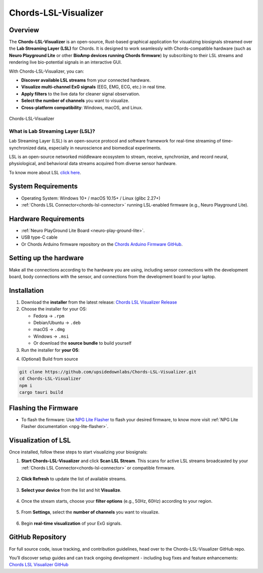.. _chords-lsl-visualizer:

Chords-LSL-Visualizer
######################

Overview
********

The **Chords-LSL-Visualizer** is an open-source, Rust-based graphical application for visualizing biosignals streamed over the **Lab Streaming Layer (LSL)** for Chords.  
It is designed to work seamlessly with Chords-compatible hardware (such as **Neuro Playground Lite** or other **BioAmp devices running Chords firmware**) by subscribing to their LSL streams and rendering live bio-potential signals in an interactive GUI.

With Chords-LSL-Visualizer, you can:

- **Discover available LSL streams** from your connected hardware.  
- **Visualize multi-channel ExG signals** (EEG, EMG, ECG, etc.) in real time.  
- **Apply filters** to the live data for cleaner signal observation.  
- **Select the number of channels** you want to visualize.  
- **Cross-platform compatibility**: Windows, macOS, and Linux.  


.. figure:: ./media/chords-lsl-visualizer-landing-page.*
    :align: center
    :alt: Chords-LSL-visualizer Landing Page

    Chords-LSL-Visualizer
  
What is Lab Streaming Layer (LSL)?
------------------------------------

Lab Streaming Layer (LSL) is an open-source protocol and software framework for real-time streaming of time-synchronized data, especially in neuroscience and biomedical experiments.

LSL is an open-source networked middleware ecosystem to stream, receive, synchronize, and record neural, physiological, and behavioral data streams acquired from diverse sensor hardware.

To know more about LSL `click here <https://labstreaminglayer.org/#/>`_.


System Requirements
*********************

- Operating System: Windows 10+ / macOS 10.15+ / Linux (glibc 2.27+)  
- :ref:`Chords LSL Connector<chords-lsl-connector>` running LSL-enabled firmware (e.g., Neuro Playground Lite).  

Hardware Requirements
*********************

- :ref:`Neuro PlayGround Lite Board <neuro-play-ground-lite>`.
- USB type-C cable
- Or Chords Arduino firmware repository on the `Chords Arduino Firmware GitHub <https://github.com/upsidedownlabs/Chords-Arduino-Firmware>`_.

Setting up the hardware
***********************

Make all the connections according to the hardware you are using, including sensor connections with the development board, body connections with the sensor, and connections from the development board to your laptop.


Installation
******************

1. Download the **installer** from the latest release: `Chords LSL Visualizer Release <https://github.com/upsidedownlabs/Chords-LSL-Visualizer/releases>`_

2. Choose the installer for your OS:  
   
   - Fedora → ``.rpm``  
   - Debian/Ubuntu → ``.deb``  
   - macOS → ``.dmg``  
   - Windows → ``.msi``  
   - Or download the **source bundle** to build yourself  

3. Run the installer for **your OS**:

.. dropdown:: **Windows (.msi)** 
  :open: 

  1.  Double-click the downloaded `.msi` file.  
  2.  If you see a SmartScreen warning, click **More Info** → **Run Anyway**.  
  3.  Proceed through the installer wizard: **Next** → select install location → **Install** → **Finish**.


.. dropdown:: **Fedora (.rpm)**  

    1. Open a terminal and run:  
    
    .. code:: 
      
      sudo dnf install Chords.LSL.Visualizer-0.1.0-1.x86_64.rpm
    
    2. Enter your password and confirm the install when prompted.  
    3. After installation, launch **Chords LSL Visualizer** from your Applications menu.

.. dropdown:: **Debian/Ubuntu (.deb)**  

  1. Open a terminal and run:  
  
  .. code:: 
    
    sudo apt install ./Chords.LSL.Visualizer_<version>_amd64.deb
  
  2. If you hit missing dependencies, run:  
  
  .. code:: 
    
    sudo apt --fix-broken install  
  
  3. Launch **Chords LSL Visualizer**

  .. code:: 
   
    chords-lsl-visualizer

.. dropdown:: **macOS (.dmg)**  

  1. Double-click the downloaded `Chords.LSL.Visualizer.<version>.dmg` file.  
  2. When you see the macOS warning:
  3. "Chords.LSL.Visualizer.<version>.dmg” was downloaded from the Internet.
      
  ``Are you sure you want to open it?``

  ``click **Open**``

  4. Drag **Chords LSL Visualizer.app** into your **Applications** folder.  
  5. Eject the mounted image and open the app from **Applications**.


4. (Optional) Build from source 
   
.. code-block:: bash
  
  git clone https://github.com/upsidedownlabs/Chords-LSL-Visualizer.git
  cd Chords-LSL-Visualizer
  npm i
  cargo tauri build

.. _chords-lsl-visualizer-flashing-firmware:

Flashing the Firmware
**********************

- To flash the firmware: Use `NPG Lite Flasher <https://github.com/upsidedownlabs/NPG-Lite-Flasher>`_ to flash your desired firmware, to know more visit :ref:`NPG Lite Flasher documentation <npg-lite-flasher>`.

Visualization of LSL
************************

Once installed, follow these steps to start visualizing your biosignals:

1. **Start Chords-LSL-Visualizer** and click **Scan LSL Stream**.  
   This scans for active LSL streams broadcasted by your :ref:`Chords LSL Connector<chords-lsl-connector>` or compatible firmware.  

   .. figure:: ./media/chords-lsl-visualizer-scan.*
      :align: center
      :alt: Scan LSL Stream  

2. **Click Refresh** to update the list of available streams.  

   .. figure:: ./media/chords-lsl-visualizer-device-refresh.*
      :align: center
      :alt: Select LSL Stream  


3. **Select your device** from the list and hit **Visualize**.  


   .. figure:: ./media/chords-lsl-visualizer-device-select.*
      :align: center
      :alt: Select LSL Stream  


4. Once the stream starts, choose your **filter options** (e.g., 50Hz, 60Hz) according to your region.  

   .. figure:: ./media/chords-lsl-visualizer-filters-1.*
      :align: center
      :alt: Apply Filters 1

   .. figure:: ./media/chords-lsl-visualizer-filters-2.*
      :align: center
      :alt: Apply Filters 2

5. From **Settings**, select the **number of channels** you want to visualize.  

   .. figure:: ./media/chords-lsl-visualizer-channels.*
      :align: center
      :alt: Channel Selection  

6. Begin **real-time visualization** of your ExG signals.  

   .. figure:: ./media/chords-lsl-visualizer-visualisation.*
      :align: center
      :alt: Real-time Signal Visualisation  

GitHub Repository
*******************

For full source code, issue tracking, and contribution guidelines, head over to the Chords-LSL-Visualizer GitHub repo.

You’ll discover setup guides and can track ongoing development - including bug fixes and feature enhancements: `Chords LSL Visualizer GitHub <https://github.com/upsidedownlabs/Chords-LSL-Visualizer>`_